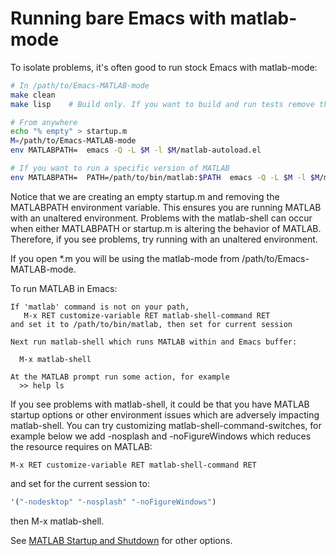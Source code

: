 #+startup: showall
#+options: toc:nil

# Copyright 2024 The MathWorks, Inc.

* Running bare Emacs with matlab-mode

To isolate problems, it's often good to run stock Emacs with matlab-mode:

  #+begin_src bash
    # In /path/to/Emacs-MATLAB-mode
    make clean
    make lisp    # Build only. If you want to build and run tests remove the lisp target

    # From anywhere
    echo "% empty" > startup.m
    M=/path/to/Emacs-MATLAB-mode
    env MATLABPATH=  emacs -Q -L $M -l $M/matlab-autoload.el

    # If you want to run a specific version of MATLAB
    env MATLABPATH=  PATH=/path/to/bin/matlab:$PATH  emacs -Q -L $M -l $M/matlab-autoload.el

    #+end_src

Notice that we are creating an empty startup.m and removing the MATLABPATH environment
variable. This ensures you are running MATLAB with an unaltered environment. Problems with the
matlab-shell can occur when either MATLABPATH or startup.m is altering the behavior of
MATLAB. Therefore, if you see problems, try running with an unaltered environment.

If you open *.m you will be using the matlab-mode from /path/to/Emacs-MATLAB-mode.

To run MATLAB in Emacs:

  #+begin_example
    If 'matlab' command is not on your path,
       M-x RET customize-variable RET matlab-shell-command RET
    and set it to /path/to/bin/matlab, then set for current session

    Next run matlab-shell which runs MATLAB within and Emacs buffer:

      M-x matlab-shell

    At the MATLAB prompt run some action, for example
      >> help ls
  #+end_example

If you see problems with matlab-shell, it could be that you have MATLAB startup options or other
environment issues which are adversely impacting matlab-shell. You can try customizing
matlab-shell-command-switches, for example below we add -nosplash and -noFigureWindows which reduces
the resource requires on MATLAB:

  #+begin_example
     M-x RET customize-variable RET matlab-shell-command RET
  #+end_example

  and set for the current session to:

  #+begin_src emacs-lisp
    '("-nodesktop" "-nosplash" "-noFigureWindows")
  #+end_src

  then M-x matlab-shell.

See [[https://www.mathworks.com/help/matlab/startup-and-shutdown.html][MATLAB Startup and Shutdown]] for other options.

# LocalWords:  showall env nodesktop nosplash
